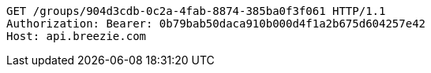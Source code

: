[source,http,options="nowrap"]
----
GET /groups/904d3cdb-0c2a-4fab-8874-385ba0f3f061 HTTP/1.1
Authorization: Bearer: 0b79bab50daca910b000d4f1a2b675d604257e42
Host: api.breezie.com

----